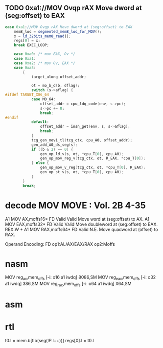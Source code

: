                 
** TODO 0xa1://MOV Ovqp rAX Move dword at (seg:offset) to EAX
#+BEGIN_SRC javascript
                case 0xa1://MOV Ovqp rAX Move dword at (seg:offset) to EAX
                    mem8_loc = segmented_mem8_loc_for_MOV();
                    x = ld_32bits_mem8_read();
                    regs[0] = x;
                    break EXEC_LOOP;
#+END_SRC


#+BEGIN_SRC c
    case 0xa0: /* mov EAX, Ov */
    case 0xa1:
    case 0xa2: /* mov Ov, EAX */
    case 0xa3:
        {
            target_ulong offset_addr;

            ot = mo_b_d(b, dflag);
            switch (s->aflag) {
#ifdef TARGET_X86_64
            case MO_64:
                offset_addr = cpu_ldq_code(env, s->pc);
                s->pc += 8;
                break;
#endif
            default:
                offset_addr = insn_get(env, s, s->aflag);
                break;
            }
            tcg_gen_movi_tl(tcg_ctx, cpu_A0, offset_addr);
            gen_add_A0_ds_seg(s);
            if ((b & 2) == 0) {
                gen_op_ld_v(s, ot, *cpu_T[0], cpu_A0);
                gen_op_mov_reg_v(tcg_ctx, ot, R_EAX, *cpu_T[0]);
            } else {
                gen_op_mov_v_reg(tcg_ctx, ot, *cpu_T[0], R_EAX);
                gen_op_st_v(s, ot, *cpu_T[0], cpu_A0);
            }
        }
        break;
#+END_SRC

* decode MOV MOVE : Vol. 2B 4-35

A1 MOV AX,moffs16* FD Valid Valid Move word at (seg:offset) to AX.
A1 MOV EAX,moffs32* FD Valid Valid Move doubleword at (seg:offset) to EAX.
REX.W + A1 MOV RAX,moffs64* FD Valid N.E. Move quadword at (offset) to RAX.

Operand Encoding:
FD op1:AL/AX/EAX/RAX op2:Moffs 


* nasm

MOV		reg_ax,mem_offs			[-i:	o16 a1 iwdq]				8086,SM
MOV		reg_eax,mem_offs		[-i:	o32 a1 iwdq]				386,SM
MOV		reg_rax,mem_offs		[-i:	o64 a1 iwdq]				X64,SM


* asm


* rtl
# todo 16 bit mode

t0.l = mem.b[tlb(seg(IP.l++))]
regs[0].l = t0.l


